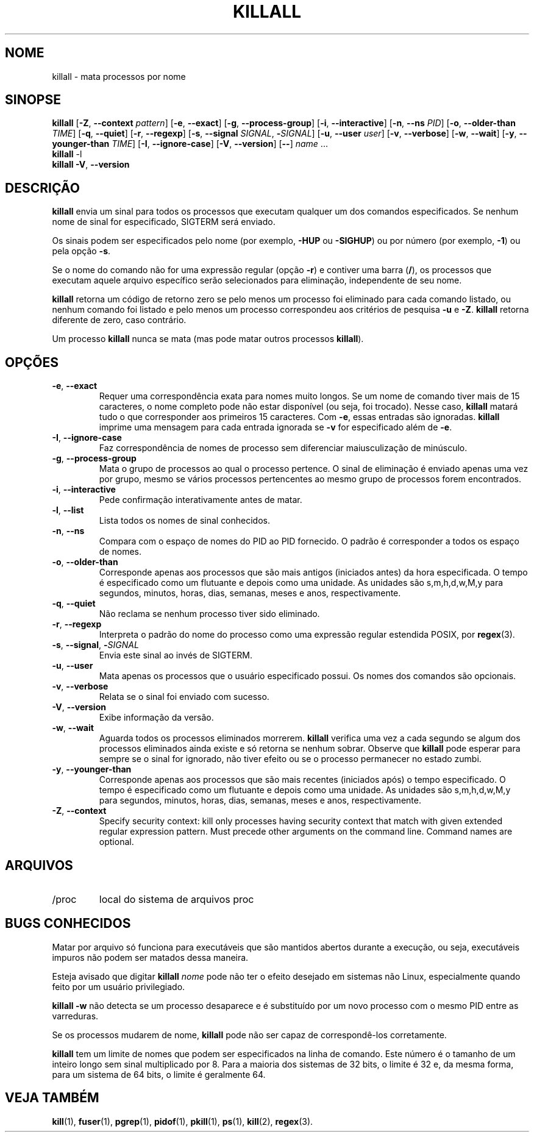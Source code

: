 .\"
.\" Copyright 1993-2002 Werner Almesberger
.\"           2002-2021 Craig Small
.\" This program is free software; you can redistribute it and/or modify
.\" it under the terms of the GNU General Public License as published by
.\" the Free Software Foundation; either version 2 of the License, or
.\" (at your option) any later version.
.\"
.\"*******************************************************************
.\"
.\" This file was generated with po4a. Translate the source file.
.\"
.\"*******************************************************************
.TH KILLALL 1 2021\-01\-11 psmisc "Comandos de usuário"
.SH NOME
killall \- mata processos por nome
.SH SINOPSE
.ad l
\fBkillall\fP [\fB\-Z\fP,\fB\ \-\-context\fP \fIpattern\fP] [\fB\-e\fP,\fB\ \-\-exact\fP] [\fB\-g\fP,\fB\ \-\-process\-group\fP] [\fB\-i\fP,\fB\ \-\-interactive\fP] [\fB\-n\fP,\fB\ \-\-ns\fP \fIPID\fP]
[\fB\-o\fP,\fB\ \-\-older\-than\fP \fITIME\fP] [\fB\-q\fP,\fB\ \-\-quiet\fP] [\fB\-r\fP,\fB\ \-\-regexp\fP]
[\fB\-s\fP,\fB\ \-\-signal\fP \fISIGNAL\fP,\ \fB\-\fP\fISIGNAL\fP] [\fB\-u\fP,\fB\ \-\-user\fP \fIuser\fP]
[\fB\-v\fP,\fB\ \-\-verbose\fP] [\fB\-w\fP,\fB\ \-\-wait\fP] [\fB\-y\fP,\fB\ \-\-younger\-than\fP
\fITIME\fP] [\fB\-I\fP,\fB\ \-\-ignore\-case\fP] [\fB\-V\fP,\fB\ \-\-version\fP] [\fB\-\-\fP] \fIname\fP
\&...
.br
\fBkillall\fP \-l
.br
\fBkillall\fP \fB\-V\fP,\fB\ \-\-version\fP
.ad b
.SH DESCRIÇÃO
\fBkillall\fP envia um sinal para todos os processos que executam qualquer um
dos comandos especificados. Se nenhum nome de sinal for especificado,
SIGTERM será enviado.
.PP
Os sinais podem ser especificados pelo nome (por exemplo, \fB\-HUP\fP ou
\fB\-SIGHUP\fP) ou por número (por exemplo, \fB\-1\fP) ou pela opção \fB\-s\fP.
.PP
Se o nome do comando não for uma expressão regular (opção \fB\-r\fP) e contiver
uma barra (\fB/\fP), os processos que executam aquele arquivo específico serão
selecionados para eliminação, independente de seu nome.
.PP
\fBkillall\fP retorna um código de retorno zero se pelo menos um processo foi
eliminado para cada comando listado, ou nenhum comando foi listado e pelo
menos um processo correspondeu aos critérios de pesquisa \fB\-u\fP e
\fB\-Z\fP. \fBkillall\fP retorna diferente de zero, caso contrário.
.PP
Um processo \fBkillall\fP nunca se mata (mas pode matar outros processos
\fBkillall\fP).
.SH OPÇÕES
.IP "\fB\-e\fP, \fB\-\-exact\fP"
Requer uma correspondência exata para nomes muito longos. Se um nome de
comando tiver mais de 15 caracteres, o nome completo pode não estar
disponível (ou seja, foi trocado). Nesse caso, \fBkillall\fP matará tudo o que
corresponder aos primeiros 15 caracteres. Com \fB\-e\fP, essas entradas são
ignoradas. \fBkillall\fP imprime uma mensagem para cada entrada ignorada se
\fB\-v\fP for especificado além de \fB\-e\fP.
.IP "\fB\-I\fP, \fB\-\-ignore\-case\fP"
Faz correspondência de nomes de processo sem diferenciar maiusculização de
minúsculo.
.IP "\fB\-g\fP, \fB\-\-process\-group\fP"
Mata o grupo de processos ao qual o processo pertence. O sinal de eliminação
é enviado apenas uma vez por grupo, mesmo se vários processos pertencentes
ao mesmo grupo de processos forem encontrados.
.IP "\fB\-i\fP, \fB\-\-interactive\fP"
Pede confirmação interativamente antes de matar.
.IP "\fB\-l\fP, \fB\-\-list\fP"
Lista todos os nomes de sinal conhecidos.
.IP "\fB\-n\fP, \fB\-\-ns\fP"
Compara com o espaço de nomes do PID ao PID fornecido. O padrão é
corresponder a todos os espaço de nomes.
.IP "\fB\-o\fP, \fB\-\-older\-than\fP"
Corresponde apenas aos processos que são mais antigos (iniciados antes) da
hora especificada. O tempo é especificado como um flutuante e depois como
uma unidade. As unidades são s,m,h,d,w,M,y para segundos, minutos, horas,
dias, semanas, meses e anos, respectivamente.
.IP "\fB\-q\fP, \fB\-\-quiet\fP"
Não reclama se nenhum processo tiver sido eliminado.
.IP "\fB\-r\fP, \fB\-\-regexp\fP"
Interpreta o padrão do nome do processo como uma expressão regular estendida
POSIX, por \fBregex\fP(3).
.IP "\fB\-s\fP, \fB\-\-signal\fP, \fB\-\fP\fISIGNAL\fP"
Envia este sinal ao invés de SIGTERM.
.IP "\fB\-u\fP, \fB\-\-user\fP"
Mata apenas os processos que o usuário especificado possui. Os nomes dos
comandos são opcionais.
.IP "\fB\-v\fP, \fB\-\-verbose\fP"
Relata se o sinal foi enviado com sucesso.
.IP "\fB\-V\fP, \fB\-\-version\fP"
Exibe informação da versão.
.IP "\fB\-w\fP, \fB\-\-wait\fP"
Aguarda todos os processos eliminados morrerem. \fBkillall\fP verifica uma vez
a cada segundo se algum dos processos eliminados ainda existe e só retorna
se nenhum sobrar. Observe que \fBkillall\fP pode esperar para sempre se o sinal
for ignorado, não tiver efeito ou se o processo permanecer no estado zumbi.
.IP "\fB\-y\fP, \fB\-\-younger\-than\fP"
Corresponde apenas aos processos que são mais recentes (iniciados após) o
tempo especificado. O tempo é especificado como um flutuante e depois como
uma unidade. As unidades são s,m,h,d,w,M,y para segundos, minutos, horas,
dias, semanas, meses e anos, respectivamente.
.IP "\fB\-Z\fP, \fB\-\-context\fP"
Specify security context: kill only processes having security context that
match with given extended regular expression pattern.  Must precede other
arguments on the command line.  Command names are optional.
.SH ARQUIVOS
.TP 
/proc
local do sistema de arquivos proc
.SH "BUGS CONHECIDOS"
Matar por arquivo só funciona para executáveis que são mantidos abertos
durante a execução, ou seja, executáveis impuros não podem ser matados dessa
maneira.
.PP
Esteja avisado que digitar \fBkillall\fP \fInome\fP pode não ter o efeito desejado
em sistemas não Linux, especialmente quando feito por um usuário
privilegiado.
.PP
\fBkillall \-w\fP não detecta se um processo desaparece e é substituído por um
novo processo com o mesmo PID entre as varreduras.
.PP
Se os processos mudarem de nome, \fBkillall\fP pode não ser capaz de
correspondê\-los corretamente.
.PP
\fBkillall\fP tem um limite de nomes que podem ser especificados na linha de
comando. Este número é o tamanho de um inteiro longo sem sinal multiplicado
por 8. Para a maioria dos sistemas de 32 bits, o limite é 32 e, da mesma
forma, para um sistema de 64 bits, o limite é geralmente 64.
.SH "VEJA TAMBÉM"
\fBkill\fP(1), \fBfuser\fP(1), \fBpgrep\fP(1), \fBpidof\fP(1), \fBpkill\fP(1), \fBps\fP(1),
\fBkill\fP(2), \fBregex\fP(3).
